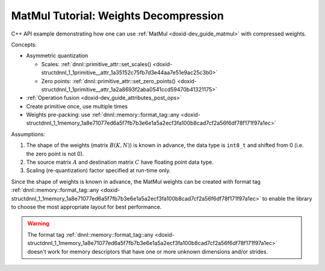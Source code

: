 .. index:: pair: page; MatMul Tutorial: Weights Decompression
.. _doxid-weights_decompression_matmul_cpp:

MatMul Tutorial: Weights Decompression
======================================

C++ API example demonstrating how one can use :ref:`MatMul <doxid-dev_guide_matmul>` with compressed weights.

Concepts:

* Asymmetric quantization
  
  * Scales: :ref:`dnnl::primitive_attr::set_scales() <doxid-structdnnl_1_1primitive__attr_1a35152c75fb7d3e44aa7e51e9ac25c3b0>`
  
  * Zero points: :ref:`dnnl::primitive_attr::set_zero_points() <doxid-structdnnl_1_1primitive__attr_1a2a8693f2aba0541ccd59470b41321175>`

* :ref:`Operation fusion <doxid-dev_guide_attributes_post_ops>`

* Create primitive once, use multiple times

* Weights pre-packing: use :ref:`dnnl::memory::format_tag::any <doxid-structdnnl_1_1memory_1a8e71077ed6a5f7fb7b3e6e1a5a2ecf3fa100b8cad7cf2a56f6df78f171f97a1ec>`

Assumptions:

#. The shape of the weights (matrix :math:`B(K, N)`) is known in advance, the data type is ``int8_t`` and shifted from 0 (i.e. the zero point is not 0).

#. The source matrix :math:`A` and destination matrix :math:`C` have floating point data type.

#. Scaling (re-quantization) factor specified at run-time only.

Since the shape of weights is known in advance, the MatMul weights can be created with format tag :ref:`dnnl::memory::format_tag::any <doxid-structdnnl_1_1memory_1a8e71077ed6a5f7fb7b3e6e1a5a2ecf3fa100b8cad7cf2a56f6df78f171f97a1ec>` to enable the library to choose the most appropriate layout for best performance.

.. warning:: 

   The format tag :ref:`dnnl::memory::format_tag::any <doxid-structdnnl_1_1memory_1a8e71077ed6a5f7fb7b3e6e1a5a2ecf3fa100b8cad7cf2a56f6df78f171f97a1ec>` doesn't work for memory descriptors that have one or more unknown dimensions and/or strides.
   
   


.. ref-code-block:: cpp

	/*******************************************************************************
	* Copyright 2023-2025 Intel Corporation
	*
	* Licensed under the Apache License, Version 2.0 (the "License");
	* you may not use this file except in compliance with the License.
	* You may obtain a copy of the License at
	*
	*     http://www.apache.org/licenses/LICENSE-2.0
	*
	* Unless required by applicable law or agreed to in writing, software
	* distributed under the License is distributed on an "AS IS" BASIS,
	* WITHOUT WARRANTIES OR CONDITIONS OF ANY KIND, either express or implied.
	* See the License for the specific language governing permissions and
	* limitations under the License.
	*******************************************************************************/
	
	
	
	
	#include <cassert>
	#include <cctype>
	#include <cmath>
	#include <cstdio>
	#include <iostream>
	#include <random>
	#include <stdexcept>
	#include <vector>
	
	#include "oneapi/dnnl/dnnl.hpp"
	
	#include "example_utils.hpp"
	
	using namespace :ref:`dnnl <doxid-namespacednnl>`;
	
	namespace {
	
	void init_vector(std::vector<float> &v) {
	    std::mt19937 gen;
	    std::uniform_real_distribution<float> u(0, 1);
	    for (auto &e : v)
	        e = u(gen);
	}
	
	} // namespace
	
	int number_of_runs = 1;
	
	// Create a MatMul primitive descriptor for the following op:
	// C_f32 = A_f32 * (B_s8 - zp_B) * sc_B[:]
	//
	// Here:
	// - Matrices A and C are of f32 data type.
	// - The B matrix is stored as int8_t, its zero point is zp_B, and all its
	//   dimensions are known. This matrix can be a matrix of compressed weights
	//   in an MLP topology.
	// - The weights scaling values are not known at the primitive creation time.
	:ref:`matmul::primitive_desc <doxid-structdnnl_1_1matmul_1_1primitive__desc>` matmul_pd_create(
	        int64_t M, int64_t N, int64_t K, int64_t G, const :ref:`engine <doxid-structdnnl_1_1engine>` &eng) {
	
	    :ref:`memory::desc <doxid-structdnnl_1_1memory_1_1desc>` a_md({M, K}, :ref:`memory::data_type::f32 <doxid-structdnnl_1_1memory_1a8e83474ec3a50e08e37af76c8c075dcea512dc597be7ae761876315165dc8bd2e>`, {K, 1}); // M x K layout
	    :ref:`memory::desc <doxid-structdnnl_1_1memory_1_1desc>` b_md({K, N}, :ref:`memory::data_type::s8 <doxid-structdnnl_1_1memory_1a8e83474ec3a50e08e37af76c8c075dcea3e8d88fdd85d7153525e0647cdd97686>`, :ref:`memory::format_tag::any <doxid-structdnnl_1_1memory_1a8e71077ed6a5f7fb7b3e6e1a5a2ecf3fa100b8cad7cf2a56f6df78f171f97a1ec>`);
	    :ref:`memory::desc <doxid-structdnnl_1_1memory_1_1desc>` c_md({M, N}, :ref:`memory::data_type::f32 <doxid-structdnnl_1_1memory_1a8e83474ec3a50e08e37af76c8c075dcea512dc597be7ae761876315165dc8bd2e>`, {N, 1}); // M x N layout
	
	    // Create attributes and indicate that the alpha and zero points are
	    // runtime parameters
	    :ref:`primitive_attr <doxid-structdnnl_1_1primitive__attr>` attr;
	    // Set scales with multiple scales along K and N dimensions and with groups along K.
	    attr.:ref:`set_scales <doxid-structdnnl_1_1primitive__attr_1a35152c75fb7d3e44aa7e51e9ac25c3b0>`(:ref:`DNNL_ARG_WEIGHTS <doxid-group__dnnl__api__primitives__common_1gaf279f28c59a807e71a70c719db56c5b3>`,
	            /* mask */ (1 << 0) + (1 << 1), {G, 1}, :ref:`memory::data_type::f32 <doxid-structdnnl_1_1memory_1a8e83474ec3a50e08e37af76c8c075dcea512dc597be7ae761876315165dc8bd2e>`);
	    // Set a single zero point with s8 data type.
	    attr.set_zero_points(
	            :ref:`DNNL_ARG_WEIGHTS <doxid-group__dnnl__api__primitives__common_1gaf279f28c59a807e71a70c719db56c5b3>`, /* mask */ 0, {}, :ref:`memory::data_type::s8 <doxid-structdnnl_1_1memory_1a8e83474ec3a50e08e37af76c8c075dcea3e8d88fdd85d7153525e0647cdd97686>`);
	    // Set fpmath mode with `apply_to_int=true` to apply fpmath mode behavior to
	    // integral primitives (in this example, matmul).
	    attr.set_fpmath_mode(:ref:`fpmath_mode::bf16 <doxid-group__dnnl__api__fpmath__mode_1gga0ad94cbef13dce222933422bfdcfa725afe2904d9fb3b0f4a81c92b03dec11424>`, true);
	
	    // Create a MatMul primitive descriptor
	    return :ref:`matmul::primitive_desc <doxid-structdnnl_1_1matmul_1_1primitive__desc>`(eng, a_md, b_md, c_md, attr);
	}
	
	void prepare_input(:ref:`memory <doxid-structdnnl_1_1memory>` &A_f32_mem, :ref:`memory <doxid-structdnnl_1_1memory>` &sc_B_mem, :ref:`memory <doxid-structdnnl_1_1memory>` &zp_B_mem) {
	    int64_t M = A_f32_mem.:ref:`get_desc <doxid-structdnnl_1_1memory_1ad8a1ad28ed7acf9c34c69e4b882c6e92>`().:ref:`get_dims <doxid-structdnnl_1_1memory_1_1desc_1a525c3c9e3946275b3f386c2f79e8b830>`()[0];
	    int64_t N = sc_B_mem.:ref:`get_desc <doxid-structdnnl_1_1memory_1ad8a1ad28ed7acf9c34c69e4b882c6e92>`().:ref:`get_dims <doxid-structdnnl_1_1memory_1_1desc_1a525c3c9e3946275b3f386c2f79e8b830>`()[0];
	    int64_t K = A_f32_mem.:ref:`get_desc <doxid-structdnnl_1_1memory_1ad8a1ad28ed7acf9c34c69e4b882c6e92>`().:ref:`get_dims <doxid-structdnnl_1_1memory_1_1desc_1a525c3c9e3946275b3f386c2f79e8b830>`()[1];
	    int64_t NUM_G = sc_B_mem.:ref:`get_desc <doxid-structdnnl_1_1memory_1ad8a1ad28ed7acf9c34c69e4b882c6e92>`().:ref:`get_dims <doxid-structdnnl_1_1memory_1_1desc_1a525c3c9e3946275b3f386c2f79e8b830>`()[1];
	
	    std::vector<float> A_f32(M * K);
	    init_vector(A_f32);
	
	    std::vector<float> sc_B(NUM_G * N);
	    init_vector(sc_B);
	
	    int8_t zp_B = 2;
	
	    write_to_dnnl_memory(A_f32.data(), A_f32_mem);
	    write_to_dnnl_memory(&zp_B, zp_B_mem);
	    write_to_dnnl_memory(sc_B.data(), sc_B_mem);
	}
	
	void infer(const :ref:`matmul <doxid-structdnnl_1_1matmul>` &matmul_p, int64_t M, int64_t N, int64_t K, int64_t G,
	        const :ref:`memory <doxid-structdnnl_1_1memory>` &B_s8_mem, const :ref:`engine <doxid-structdnnl_1_1engine>` &eng) {
	    // input of the current layer / operation
	    :ref:`memory <doxid-structdnnl_1_1memory>` A_f32_mem({{M, K}, :ref:`memory::data_type::f32 <doxid-structdnnl_1_1memory_1a8e83474ec3a50e08e37af76c8c075dcea512dc597be7ae761876315165dc8bd2e>`, {K, 1}}, eng);
	    // De-quantization parameters (eg. Scale and Shift)
	    const int64_t n_groups = K / G;
	    :ref:`memory <doxid-structdnnl_1_1memory>` sc_B_mem({{N, n_groups}, :ref:`memory::data_type::f32 <doxid-structdnnl_1_1memory_1a8e83474ec3a50e08e37af76c8c075dcea512dc597be7ae761876315165dc8bd2e>`, {1, N}}, eng);
	    :ref:`memory <doxid-structdnnl_1_1memory>` zp_B_mem({{1}, :ref:`memory::data_type::s8 <doxid-structdnnl_1_1memory_1a8e83474ec3a50e08e37af76c8c075dcea3e8d88fdd85d7153525e0647cdd97686>`, {1}}, eng);
	
	    // the function below fills dnnl::memory with some values
	    // these memories, typically, come from the previous layers / operations
	    // with meaningful data inside
	    prepare_input(A_f32_mem, sc_B_mem, zp_B_mem);
	
	    // output - no initialization required
	    :ref:`memory <doxid-structdnnl_1_1memory>` C_f32_mem({{M, N}, :ref:`memory::data_type::f32 <doxid-structdnnl_1_1memory_1a8e83474ec3a50e08e37af76c8c075dcea512dc597be7ae761876315165dc8bd2e>`, {N, 1}}, eng);
	
	    :ref:`stream <doxid-structdnnl_1_1stream>` s(eng);
	    for (int run = 0; run < number_of_runs; ++run)
	        matmul_p.:ref:`execute <doxid-structdnnl_1_1primitive_1a2c112f2449a18a87310dee2ecd8c64eb>`(s,
	                {{DNNL_ARG_SRC, A_f32_mem}, {DNNL_ARG_WEIGHTS, B_s8_mem},
	                        {DNNL_ARG_DST, C_f32_mem},
	                        {DNNL_ARG_ATTR_SCALES | DNNL_ARG_WEIGHTS, sc_B_mem},
	                        {DNNL_ARG_ATTR_ZERO_POINTS | DNNL_ARG_WEIGHTS,
	                                zp_B_mem}});
	    s.wait();
	}
	
	void weights_decompression_matmul(:ref:`engine::kind <doxid-structdnnl_1_1engine_1a2635da16314dcbdb9bd9ea431316bb1a>` engine_kind) {
	    :ref:`engine <doxid-structdnnl_1_1engine>` eng(engine_kind, 0);
	
	    const int64_t K = 64;
	    const int64_t N = 1000;
	    const int64_t M = 100;
	    // Quantization Group size for scales. Must be divisible by 32.
	    const int64_t G = K / 2;
	
	    auto matmul_pd = matmul_pd_create(M, N, K, G, eng);
	
	    // Original weights stored as float in a known format
	    std::vector<float> B_f32(K * N);
	    init_vector(B_f32);
	
	    // Pre-packed weights stored as int8_t
	    :ref:`memory <doxid-structdnnl_1_1memory>` B_s8_mem(matmul_pd.weights_desc(), eng);
	    {
	        :ref:`stream <doxid-structdnnl_1_1stream>` s(eng);
	        :ref:`memory <doxid-structdnnl_1_1memory>` B_f32_mem(
	                {{K, N}, memory::data_type::f32, memory::format_tag::ab}, eng);
	        write_to_dnnl_memory(B_f32.data(), B_f32_mem);
	        :ref:`reorder <doxid-structdnnl_1_1reorder>`(B_f32_mem, B_s8_mem).:ref:`execute <doxid-structdnnl_1_1reorder_1ab9d5265274a13d4afa1fe33d784a1027>`(s, B_f32_mem, B_s8_mem);
	        s.wait();
	    }
	
	    :ref:`matmul <doxid-structdnnl_1_1matmul>` matmul_p(matmul_pd);
	
	    infer(matmul_p, M, N, K, G, B_s8_mem, eng);
	}
	
	int main(int argc, char **argv) {
	    :ref:`engine::kind <doxid-structdnnl_1_1engine_1a2635da16314dcbdb9bd9ea431316bb1a>` engine_kind = parse_engine_kind(argc, argv);
	    // GPU is not supported
	    if (engine_kind != engine::kind::cpu) return 0;
	    return handle_example_errors(weights_decompression_matmul, engine_kind);
	}

